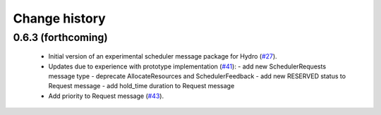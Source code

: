 Change history
==============

0.6.3 (forthcoming)
-------------------

 * Initial version of an experimental scheduler message package for
   Hydro (`#27`_).
 * Updates due to experience with prototype implementation (`#41`_):
   - add new SchedulerRequests message type
   - deprecate AllocateResources and SchedulerFeedback
   - add new RESERVED status to Request message
   - add hold_time duration to Request message
 * Add priority to Request message (`#43`_).

.. _`#27`: https://github.com/robotics-in-concert/rocon_msgs/pull/27
.. _`#41`: https://github.com/robotics-in-concert/rocon_msgs/issue/41
.. _`#43`: https://github.com/robotics-in-concert/rocon_msgs/issue/43
